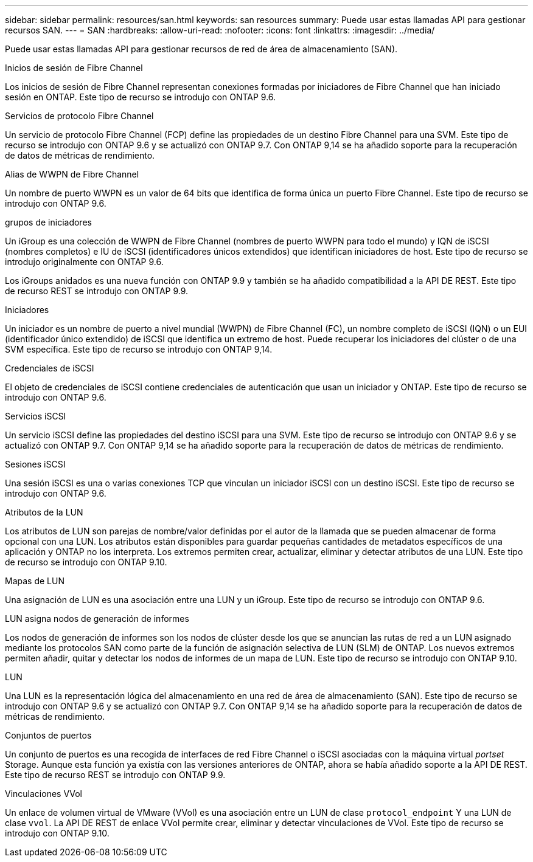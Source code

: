 ---
sidebar: sidebar 
permalink: resources/san.html 
keywords: san resources 
summary: Puede usar estas llamadas API para gestionar recursos SAN. 
---
= SAN
:hardbreaks:
:allow-uri-read: 
:nofooter: 
:icons: font
:linkattrs: 
:imagesdir: ../media/


[role="lead"]
Puede usar estas llamadas API para gestionar recursos de red de área de almacenamiento (SAN).

.Inicios de sesión de Fibre Channel
Los inicios de sesión de Fibre Channel representan conexiones formadas por iniciadores de Fibre Channel que han iniciado sesión en ONTAP. Este tipo de recurso se introdujo con ONTAP 9.6.

.Servicios de protocolo Fibre Channel
Un servicio de protocolo Fibre Channel (FCP) define las propiedades de un destino Fibre Channel para una SVM. Este tipo de recurso se introdujo con ONTAP 9.6 y se actualizó con ONTAP 9.7. Con ONTAP 9,14 se ha añadido soporte para la recuperación de datos de métricas de rendimiento.

.Alias de WWPN de Fibre Channel
Un nombre de puerto WWPN es un valor de 64 bits que identifica de forma única un puerto Fibre Channel. Este tipo de recurso se introdujo con ONTAP 9.6.

.grupos de iniciadores
Un iGroup es una colección de WWPN de Fibre Channel (nombres de puerto WWPN para todo el mundo) y IQN de iSCSI (nombres completos) e IU de iSCSI (identificadores únicos extendidos) que identifican iniciadores de host. Este tipo de recurso se introdujo originalmente con ONTAP 9.6.

Los iGroups anidados es una nueva función con ONTAP 9.9 y también se ha añadido compatibilidad a la API DE REST. Este tipo de recurso REST se introdujo con ONTAP 9.9.

.Iniciadores
Un iniciador es un nombre de puerto a nivel mundial (WWPN) de Fibre Channel (FC), un nombre completo de iSCSI (IQN) o un EUI (identificador único extendido) de iSCSI que identifica un extremo de host. Puede recuperar los iniciadores del clúster o de una SVM específica. Este tipo de recurso se introdujo con ONTAP 9,14.

.Credenciales de iSCSI
El objeto de credenciales de iSCSI contiene credenciales de autenticación que usan un iniciador y ONTAP. Este tipo de recurso se introdujo con ONTAP 9.6.

.Servicios iSCSI
Un servicio iSCSI define las propiedades del destino iSCSI para una SVM. Este tipo de recurso se introdujo con ONTAP 9.6 y se actualizó con ONTAP 9.7. Con ONTAP 9,14 se ha añadido soporte para la recuperación de datos de métricas de rendimiento.

.Sesiones iSCSI
Una sesión iSCSI es una o varias conexiones TCP que vinculan un iniciador iSCSI con un destino iSCSI. Este tipo de recurso se introdujo con ONTAP 9.6.

.Atributos de la LUN
Los atributos de LUN son parejas de nombre/valor definidas por el autor de la llamada que se pueden almacenar de forma opcional con una LUN. Los atributos están disponibles para guardar pequeñas cantidades de metadatos específicos de una aplicación y ONTAP no los interpreta. Los extremos permiten crear, actualizar, eliminar y detectar atributos de una LUN. Este tipo de recurso se introdujo con ONTAP 9.10.

.Mapas de LUN
Una asignación de LUN es una asociación entre una LUN y un iGroup. Este tipo de recurso se introdujo con ONTAP 9.6.

.LUN asigna nodos de generación de informes
Los nodos de generación de informes son los nodos de clúster desde los que se anuncian las rutas de red a un LUN asignado mediante los protocolos SAN como parte de la función de asignación selectiva de LUN (SLM) de ONTAP. Los nuevos extremos permiten añadir, quitar y detectar los nodos de informes de un mapa de LUN. Este tipo de recurso se introdujo con ONTAP 9.10.

.LUN
Una LUN es la representación lógica del almacenamiento en una red de área de almacenamiento (SAN). Este tipo de recurso se introdujo con ONTAP 9.6 y se actualizó con ONTAP 9.7. Con ONTAP 9,14 se ha añadido soporte para la recuperación de datos de métricas de rendimiento.

.Conjuntos de puertos
Un conjunto de puertos es una recogida de interfaces de red Fibre Channel o iSCSI asociadas con la máquina virtual _portset_ Storage. Aunque esta función ya existía con las versiones anteriores de ONTAP, ahora se había añadido soporte a la API DE REST. Este tipo de recurso REST se introdujo con ONTAP 9.9.

.Vinculaciones VVol
Un enlace de volumen virtual de VMware (VVol) es una asociación entre un LUN de clase `protocol_endpoint` Y una LUN de clase `vvol`. La API DE REST de enlace VVol permite crear, eliminar y detectar vinculaciones de VVol. Este tipo de recurso se introdujo con ONTAP 9.10.
